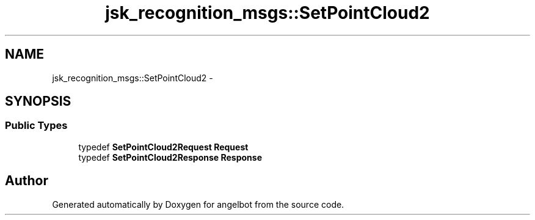 .TH "jsk_recognition_msgs::SetPointCloud2" 3 "Sat Jul 9 2016" "angelbot" \" -*- nroff -*-
.ad l
.nh
.SH NAME
jsk_recognition_msgs::SetPointCloud2 \- 
.SH SYNOPSIS
.br
.PP
.SS "Public Types"

.in +1c
.ti -1c
.RI "typedef \fBSetPointCloud2Request\fP \fBRequest\fP"
.br
.ti -1c
.RI "typedef \fBSetPointCloud2Response\fP \fBResponse\fP"
.br
.in -1c

.SH "Author"
.PP 
Generated automatically by Doxygen for angelbot from the source code\&.
